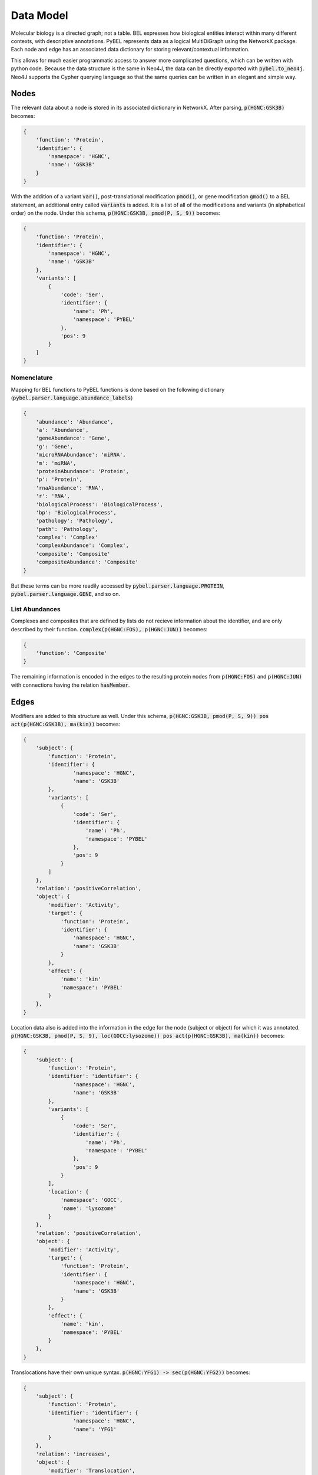 Data Model
==========

Molecular biology is a directed graph; not a table. BEL expresses how biological entities interact within many
different contexts, with descriptive annotations. PyBEL represents data as a logical MultiDiGraph using the NetworkX
package. Each node and edge has an associated data dictionary for storing relevant/contextual information.

This allows for much easier programmatic access to answer more complicated questions, which can be written with python
code. Because the data structure is the same in Neo4J, the data can be directly exported with :code:`pybel.to_neo4j`.
Neo4J supports the Cypher querying language so that the same queries can be written in an elegant and simple way.

Nodes
-----
The relevant data about a node is stored in its associated dictionary in NetworkX. After parsing, :code:`p(HGNC:GSK3B)`
becomes:

.. code::

    {
        'function': 'Protein',
        'identifier': {
            'namespace': 'HGNC',
            'name': 'GSK3B'
        }
    }

With the addition of a variant :code:`var()`, post-translational modification :code:`pmod()`, or gene modification
:code:`gmod()` to a BEL statement, an additional entry called :code:`variants` is added. It is a list of all of the
modifications and variants (in alphabetical order) on the node. Under this schema, :code:`p(HGNC:GSK3B, pmod(P, S, 9))`
becomes:

.. code::

    {
        'function': 'Protein',
        'identifier': {
            'namespace': 'HGNC',
            'name': 'GSK3B'
        },
        'variants': [
            {
                'code': 'Ser',
                'identifier': {
                    'name': 'Ph',
                    'namespace': 'PYBEL'
                },
                'pos': 9
            }
        ]
    }

Nomenclature
~~~~~~~~~~~~

Mapping for BEL functions to PyBEL functions is done based on the following dictionary
(:code:`pybel.parser.language.abundance_labels`)

.. code::

    {
        'abundance': 'Abundance',
        'a': 'Abundance',
        'geneAbundance': 'Gene',
        'g': 'Gene',
        'microRNAAbundance': 'miRNA',
        'm': 'miRNA',
        'proteinAbundance': 'Protein',
        'p': 'Protein',
        'rnaAbundance': 'RNA',
        'r': 'RNA',
        'biologicalProcess': 'BiologicalProcess',
        'bp': 'BiologicalProcess',
        'pathology': 'Pathology',
        'path': 'Pathology',
        'complex': 'Complex'
        'complexAbundance': 'Complex',
        'composite': 'Composite'
        'compositeAbundance': 'Composite'
    }

But these terms can be more readily accessed by :code:`pybel.parser.language.PROTEIN`,
:code:`pybel.parser.language.GENE`, and so on.

List Abundances
~~~~~~~~~~~~~~~
Complexes and composites that are defined by lists do not recieve information about the identifier, and are only
described by their function. :code:`complex(p(HGNC:FOS), p(HGNC:JUN))` becomes:

.. code::

    {
        'function': 'Composite'
    }

The remaining information is encoded in the edges to the resulting protein nodes from :code:`p(HGNC:FOS)` and
:code:`p(HGNC:JUN)` with connections having the relation :code:`hasMember`.

Edges
-----
Modifiers are added to this structure as well. Under this schema,
:code:`p(HGNC:GSK3B, pmod(P, S, 9)) pos act(p(HGNC:GSK3B), ma(kin))` becomes:

.. code::

    {
        'subject': {
            'function': 'Protein',
            'identifier': {
                    'namespace': 'HGNC',
                    'name': 'GSK3B'
            },
            'variants': [
                {
                    'code': 'Ser',
                    'identifier': {
                        'name': 'Ph',
                        'namespace': 'PYBEL'
                    },
                    'pos': 9
                }
            ]
        },
        'relation': 'positiveCorrelation',
        'object': {
            'modifier': 'Activity',
            'target': {
                'function': 'Protein',
                'identifier': {
                    'namespace': 'HGNC',
                    'name': 'GSK3B'
                }
            },
            'effect': {
                'name': 'kin'
                'namespace': 'PYBEL'
            }
        },
    }

Location data also is added into the information in the edge for the node (subject or object) for which it was
annotated. :code:`p(HGNC:GSK3B, pmod(P, S, 9), loc(GOCC:lysozome)) pos act(p(HGNC:GSK3B), ma(kin))` becomes:

.. code::

    {
        'subject': {
            'function': 'Protein',
            'identifier': 'identifier': {
                    'namespace': 'HGNC',
                    'name': 'GSK3B'
            },
            'variants': [
                {
                    'code': 'Ser',
                    'identifier': {
                        'name': 'Ph',
                        'namespace': 'PYBEL'
                    },
                    'pos': 9
                }
            ],
            'location': {
                'namespace': 'GOCC',
                'name': 'lysozome'
            }
        },
        'relation': 'positiveCorrelation',
        'object': {
            'modifier': 'Activity',
            'target': {
                'function': 'Protein',
                'identifier': {
                    'namespace': 'HGNC',
                    'name': 'GSK3B'
                }
            },
            'effect': {
                'name': 'kin',
                'namespace': 'PYBEL'
            }
        },
    }

Translocations have their own unique syntax. :code:`p(HGNC:YFG1) -> sec(p(HGNC:YFG2))` becomes:

.. code::

    {
        'subject': {
            'function': 'Protein',
            'identifier': 'identifier': {
                    'namespace': 'HGNC',
                    'name': 'YFG1'
            }
        },
        'relation': 'increases',
        'object': {
            'modifier': 'Translocation',
            'target': {
                'function': 'Protein',
                'identifier': {
                    'namespace': 'HGNC',
                    'name': 'YFG2'
                }
            },
            'effect': {
                'fromLoc': {
                    'namespace': 'GOMF',
                    'name': 'intracellular'
                },
                'toLoc': {
                    'namespace': 'GOMF',
                    'name': 'extracellular space'
                }
            }
        },
    }

Degradations are more simple, because there's no 'effect' entry. :code:`p(HGNC:YFG1) -> deg(p(HGNC:YFG2))` becomes:

.. code::

    {
        'subject': {
            'function': 'Protein',
            'identifier': 'identifier': {
                    'namespace': 'HGNC',
                    'name': 'YFG1'
            }
        },
        'relation': 'increases',
        'object': {
            'modifier': 'Degradation',
            'target': {
                'function': 'Protein',
                'identifier': {
                    'namespace': 'HGNC',
                    'name': 'YFG2'
                }
            },
        },
    }
